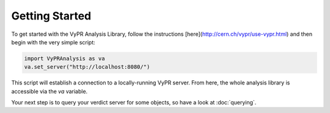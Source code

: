 Getting Started
=================================================

To get started with the VyPR Analysis Library, follow the instructions [here](http://cern.ch/vypr/use-vypr.html)
and then begin with the very simple script:

.. code-block:: python

   import VyPRAnalysis as va
   va.set_server("http://localhost:8080/")

This script will establish a connection to a locally-running VyPR server.  From here, the whole analysis library is
accessible via the `va` variable.

Your next step is to query your verdict server for some objects, so have a look at :doc:`querying`.